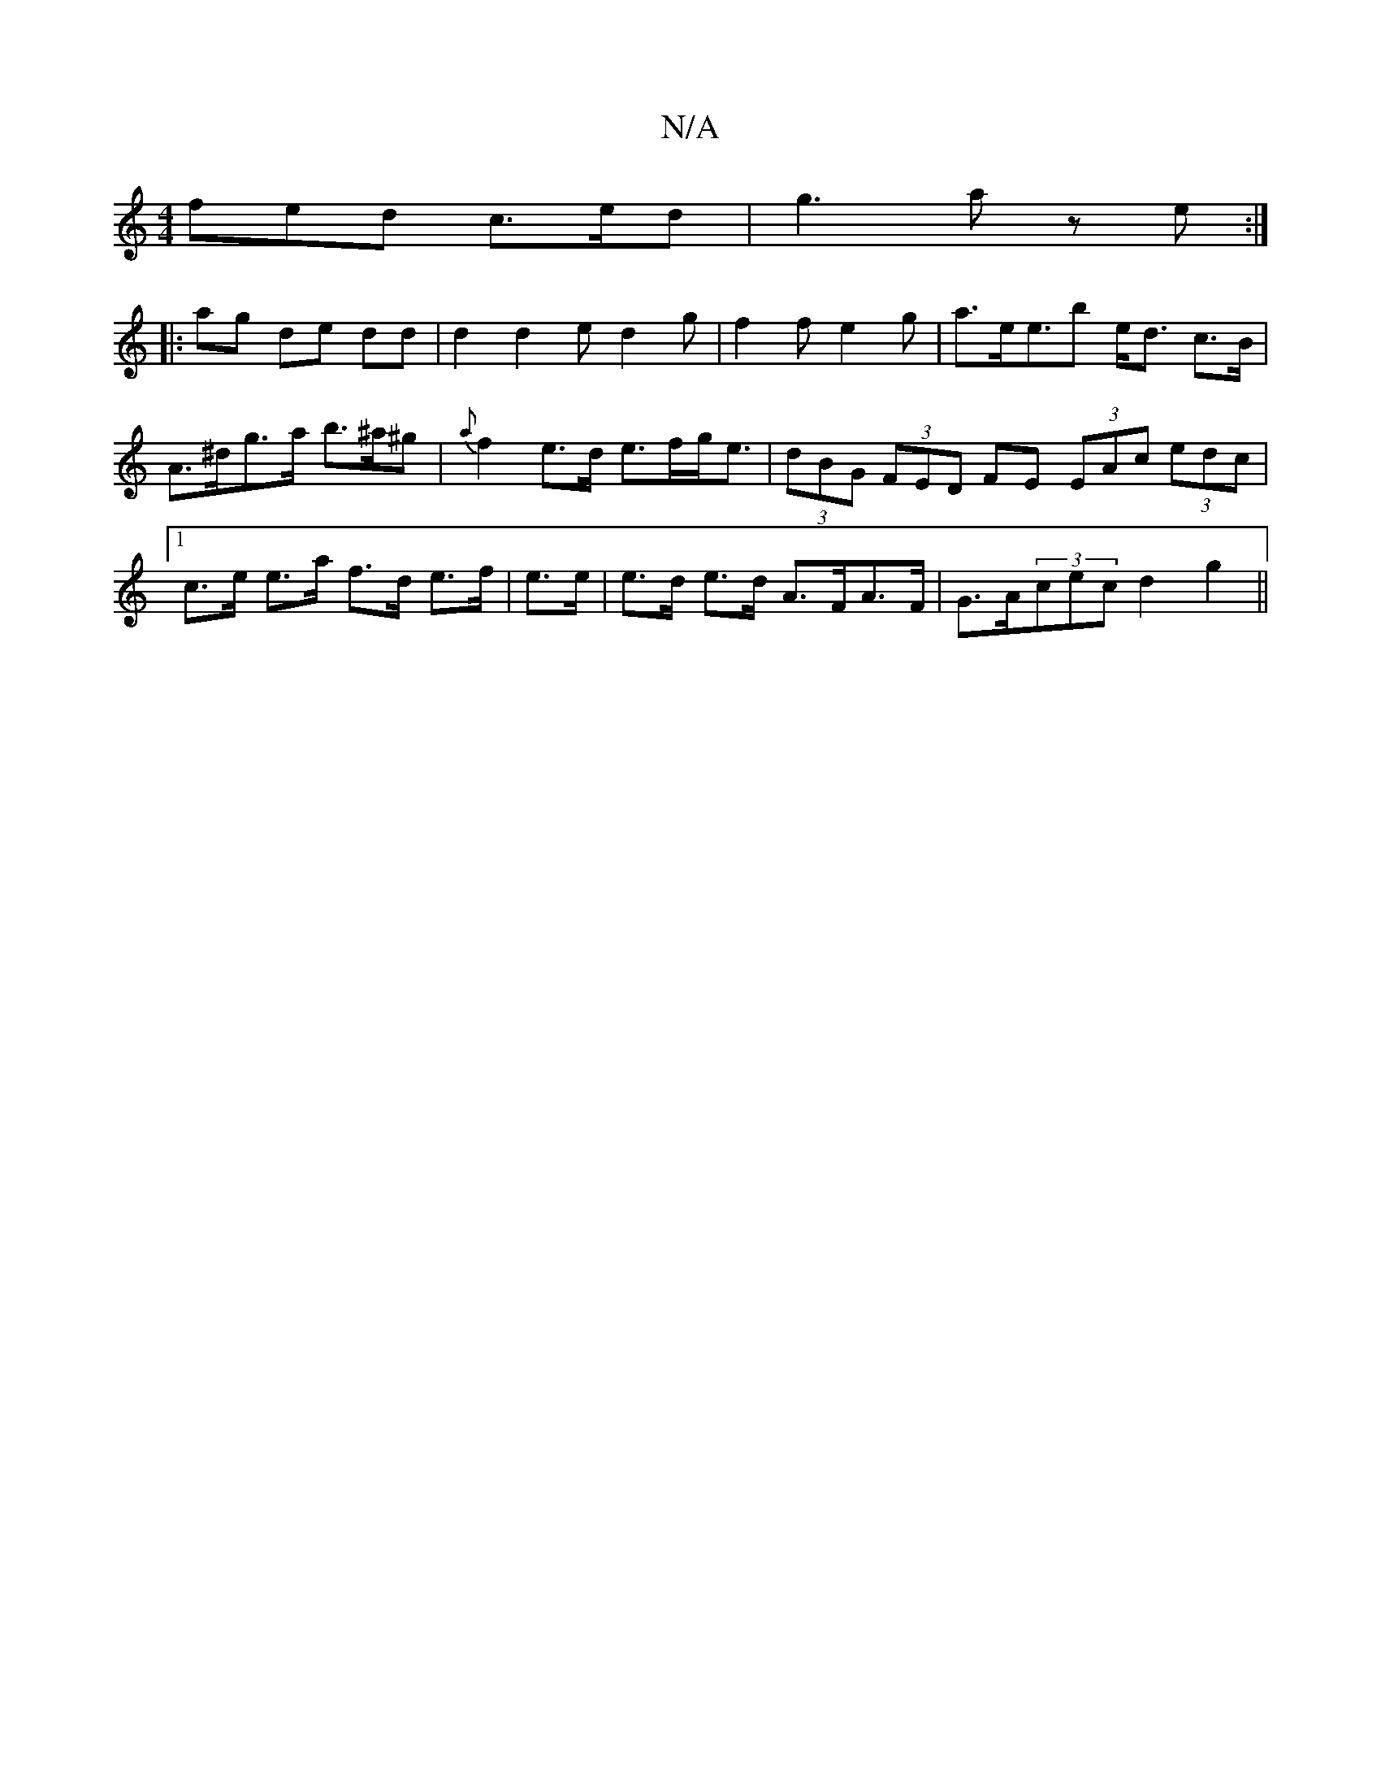 X:1
T:N/A
M:4/4
R:N/A
K:Cmajor
fed c>ed | g3 a ze :|
|: ag de dd | d2 d2 e d2 g | f2 f e2 g | a>ee>b2 e<d c>B | A>^dg>a b>^a^g | {a}f2e>d e>fg<e | (3dBG (3FED FE (3EAc (3edc |1 c>e e>a f>d e>f|e>e|e>d e>d A>FA>F | G>A(3cec d2 g2 ||